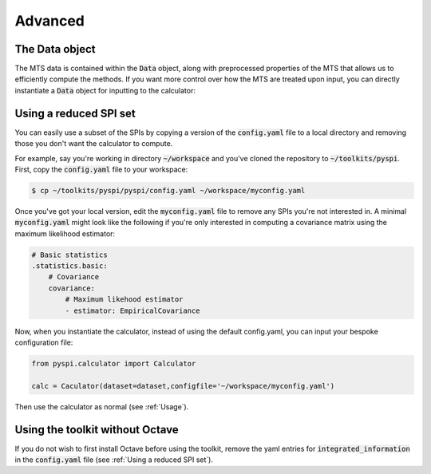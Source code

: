 Advanced
========

The Data object
---------------------

The MTS data is contained within the :code:`Data` object, along with preprocessed properties of the MTS that allows us to efficiently compute the methods.
If you want more control over how the MTS are treated upon input, you can directly instantiate a :code:`Data` object for inputting to the calculator:

.. code-block::
    from pyspi.data import Data
    from pyspi.calculator import Calculator
    import numpy as np

    M = 10 # Number of processes
    T = 1000 # Number of observations

    z = np.random.rand(M,T)

    # The dim_order argument specifies which dimension is a process (p) and an observation (s).
    # The normalise argument specifies if we should z-score the data.
    dataset = Data(data=z,dim_order='ps',normalise=False)

    calc = Calculator(dataset=dataset)


Using a reduced SPI set
-----------------------

You can easily use a subset of the SPIs by copying a version of the :code:`config.yaml` file to a local directory and removing those you don't want the calculator to compute.

For example, say you're working in directory :code:`~/workspace` and you've cloned the repository to :code:`~/toolkits/pyspi`. First, copy the :code:`config.yaml` file to your workspace:

.. code-block:: console

    $ cp ~/toolkits/pyspi/pyspi/config.yaml ~/workspace/myconfig.yaml

Once you've got your local version, edit the :code:`myconfig.yaml` file to remove any SPIs you're not interested in.
A minimal :code:`myconfig.yaml` might look like the following if you're only interested in computing a covariance matrix using the maximum likelihood estimator:

.. code-block::

    # Basic statistics
    .statistics.basic:
        # Covariance
        covariance:
            # Maximum likehood estimator
            - estimator: EmpiricalCovariance

Now, when you instantiate the calculator, instead of using the default config.yaml, you can input your bespoke configuration file:

.. code-block::

    from pyspi.calculator import Calculator

    calc = Caculator(dataset=dataset,configfile='~/workspace/myconfig.yaml')

Then use the calculator as normal (see :ref:`Usage`).

Using the toolkit without Octave
--------------------------------

If you do not wish to first install Octave before using the toolkit, remove the yaml entries for :code:`integrated_information` in the :code:`config.yaml` file (see :ref:`Using a reduced SPI set`).